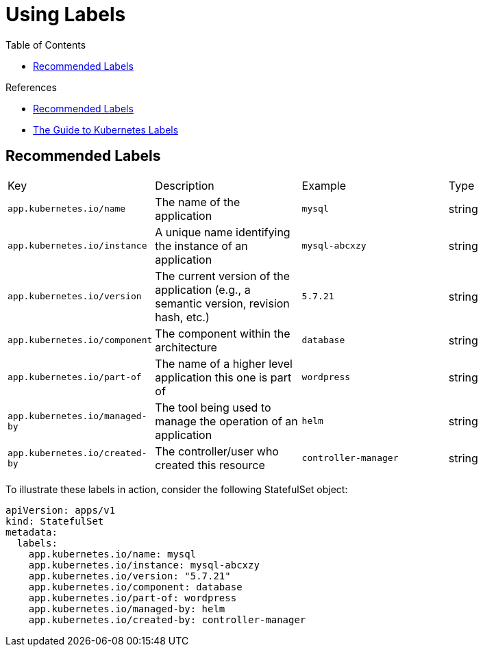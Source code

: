 = Using Labels
:toc:

.References
[sidebar]
****
* https://kubernetes.io/docs/concepts/overview/working-with-objects/common-labels/[Recommended Labels]
* https://blog.kubecost.com/blog/kubernetes-labels/[The Guide to Kubernetes Labels]
****

== Recommended Labels

[cols="4*"]
|===
| Key                                 | Description           | Example  | Type
| `app.kubernetes.io/name`
| The name of the application
| `mysql`
| string

| `app.kubernetes.io/instance`
| A unique name identifying the instance of an application
| `mysql-abcxzy`
| string

| `app.kubernetes.io/version`
| The current version of the application (e.g., a semantic version, revision hash, etc.)
| `5.7.21`
| string

| `app.kubernetes.io/component`
| The component within the architecture
| `database`
| string

| `app.kubernetes.io/part-of`
| The name of a higher level application this one is part of
| `wordpress`
| string

| `app.kubernetes.io/managed-by`
| The tool being used to manage the operation of an application
| `helm`
| string

| `app.kubernetes.io/created-by`
| The controller/user who created this resource
| `controller-manager`
| string

|===

To illustrate these labels in action, consider the following StatefulSet object:

[source,yaml]
----
apiVersion: apps/v1
kind: StatefulSet
metadata:
  labels:
    app.kubernetes.io/name: mysql
    app.kubernetes.io/instance: mysql-abcxzy
    app.kubernetes.io/version: "5.7.21"
    app.kubernetes.io/component: database
    app.kubernetes.io/part-of: wordpress
    app.kubernetes.io/managed-by: helm
    app.kubernetes.io/created-by: controller-manager
----